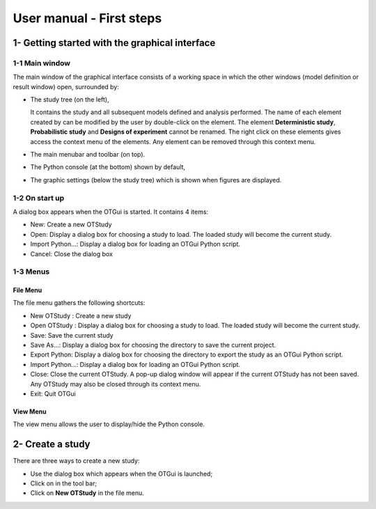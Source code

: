 =========================
User manual - First steps
=========================

1- Getting started with the graphical interface
===============================================

1-1 Main window
'''''''''''''''
.. image:: /user_manual/graphical_interface/getting_started/generalOverview.png
    :align: center
    :width: 640px

The main window of the graphical interface consists of a working space in which the other
windows (model definition or result window) open, surrounded by:

- The study tree (on the left),

  .. image:: /user_manual/graphical_interface/getting_started/tree.png
      :align: center

  It contains the study and all subsequent models defined and analysis performed.
  The name of each element created by can be modified by the user by double-click on the element.
  The element **Deterministic study**, **Probabilistic study** and **Designs of experiment**
  cannot be renamed.
  The right click on these elements gives access the context menu of the elements. Any element
  can be removed through this context menu.

- The main menubar and toolbar (on top).

  .. image:: /user_manual/graphical_interface/getting_started/menuBar.png
      :align: center


- The Python console (at the bottom) shown by default,

  .. image:: /user_manual/graphical_interface/getting_started/pythonConsole.png
      :align: center


- The graphic settings (below the study tree) which is shown when figures are displayed.

  .. image:: /user_manual/graphical_interface/getting_started/graphicConfiguration.png
      :align: center


1-2 On start up
'''''''''''''''

.. image:: popUpOnStartUp.png
    :align: center

A dialog box appears when the OTGui is started. It contains 4 items:

- New: Create a new OTStudy

- Open: Display a dialog box for choosing a study
  to load. The loaded study will become the current
  study.

- Import Python...: Display a dialog box for loading an OTGui Python script.

- Cancel: Close the dialog box

1-3 Menus
'''''''''

File Menu
~~~~~~~~~

.. image:: /user_manual/graphical_interface/getting_started/fileMenu.png
    :align: center

The file menu gathers the following shortcuts:

- New OTStudy : Create a new study

- Open OTStudy : Display a dialog box for choosing a study
  to load. The loaded study will become the current
  study.

- Save: Save the current study

- Save As...: Display a dialog box for choosing the directory to save the current project.

- Export Python: Display a dialog box for choosing the directory to export the study as an OTGui Python script.

- Import Python...: Display a dialog box for loading an OTGui Python script.

- Close: Close the current OTStudy. A pop-up dialog window will appear if the current OTStudy has not been saved.
  Any OTStudy may also be closed through its context menu.

- Exit: Quit OTGui

View Menu
~~~~~~~~~

.. image:: /user_manual/graphical_interface/getting_started/viewMenu.png
    :align: center

The view menu allows the user to display/hide the Python console.

2- Create a study
=================

.. |newButton| image:: /user_manual/graphical_interface/getting_started/document-new22x22.png

There are three ways to create a new study:

- Use the dialog box which appears when the OTGui is launched;

- Click on |newButton| in the tool bar;

- Click on **New OTStudy** in the file menu.



